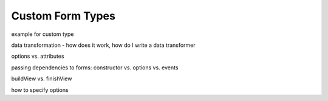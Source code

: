 Custom Form Types
=================

example for custom type

data transformation - how does it work, how do I write a data transformer

options vs. attributes

passing dependencies to forms: constructor vs. options vs. events

buildView vs. finishView

how to specify options
